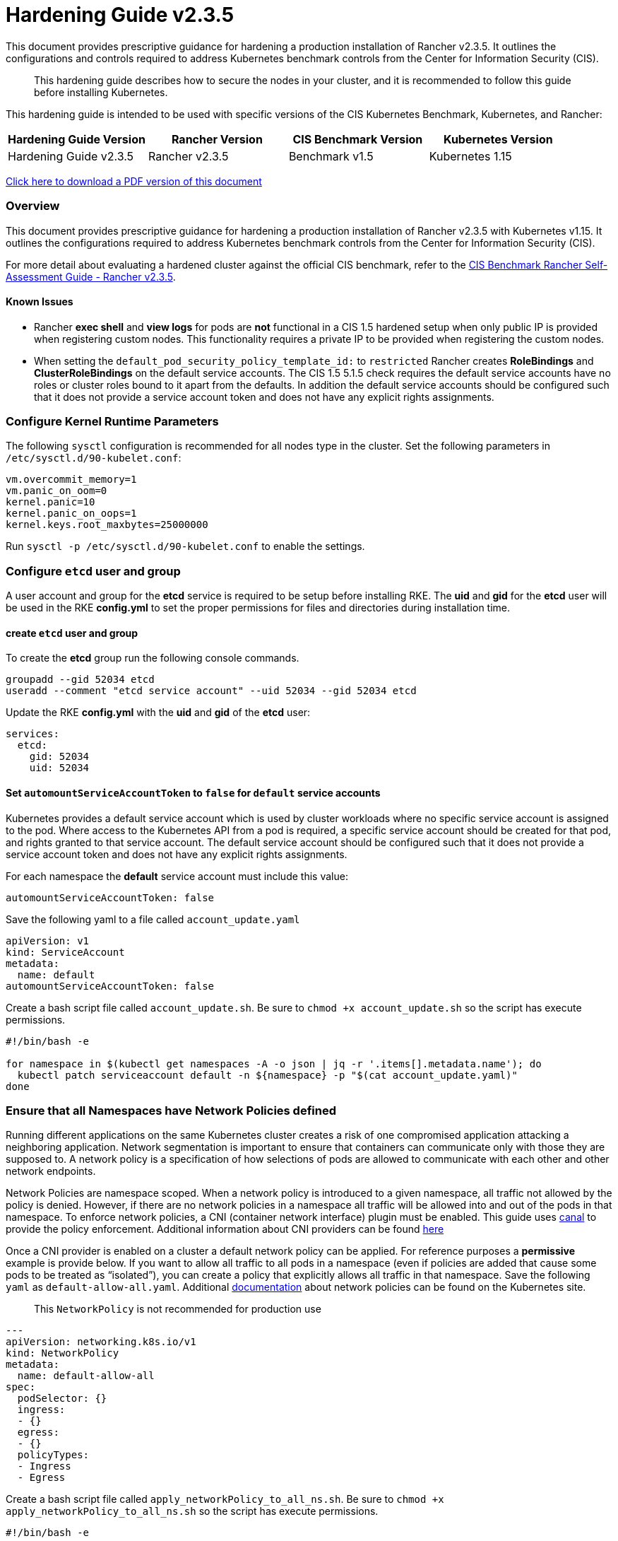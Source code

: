 = Hardening Guide v2.3.5

This document provides prescriptive guidance for hardening a production installation of Rancher v2.3.5. It outlines the configurations and controls required to address Kubernetes benchmark controls from the Center for Information Security (CIS).

____
This hardening guide describes how to secure the nodes in your cluster, and it is recommended to follow this guide before installing Kubernetes.
____

This hardening guide is intended to be used with specific versions of the CIS Kubernetes Benchmark, Kubernetes, and Rancher:

|===
| Hardening Guide Version | Rancher Version | CIS Benchmark Version | Kubernetes Version

| Hardening Guide v2.3.5
| Rancher v2.3.5
| Benchmark v1.5
| Kubernetes 1.15
|===

https://releases.rancher.com/documents/security/2.3.5/Rancher_Hardening_Guide.pdf[Click here to download a PDF version of this document]

=== Overview

This document provides prescriptive guidance for hardening a production installation of Rancher v2.3.5 with Kubernetes v1.15. It outlines the configurations required to address Kubernetes benchmark controls from the Center for Information Security (CIS).

For more detail about evaluating a hardened cluster against the official CIS benchmark, refer to the xref:./rancher-v2.3.5-self-assessment-guide-with-cis-v1.5-benchmark.adoc[CIS Benchmark Rancher Self-Assessment Guide - Rancher v2.3.5].

==== Known Issues

* Rancher *exec shell* and *view logs* for pods are *not* functional in a CIS 1.5 hardened setup when only public IP is provided when registering custom nodes. This functionality requires a private IP to be provided when registering the custom nodes.
* When setting the `default_pod_security_policy_template_id:` to `restricted` Rancher creates *RoleBindings* and *ClusterRoleBindings* on the default service accounts. The CIS 1.5 5.1.5 check requires the default service accounts have no roles or cluster roles bound to it apart from the defaults. In addition the default service accounts should be configured such that it does not provide a service account token and does not have any explicit rights assignments.

=== Configure Kernel Runtime Parameters

The following `sysctl` configuration is recommended for all nodes type in the cluster. Set the following parameters in `/etc/sysctl.d/90-kubelet.conf`:

----
vm.overcommit_memory=1
vm.panic_on_oom=0
kernel.panic=10
kernel.panic_on_oops=1
kernel.keys.root_maxbytes=25000000
----

Run `sysctl -p /etc/sysctl.d/90-kubelet.conf` to enable the settings.

=== Configure `etcd` user and group

A user account and group for the *etcd* service is required to be setup before installing RKE. The *uid* and *gid* for the *etcd* user will be used in the RKE *config.yml* to set the proper permissions for files and directories during installation time.

==== create `etcd` user and group

To create the *etcd* group run the following console commands.

----
groupadd --gid 52034 etcd
useradd --comment "etcd service account" --uid 52034 --gid 52034 etcd
----

Update the RKE *config.yml* with the *uid* and *gid* of the *etcd* user:

[,yaml]
----
services:
  etcd:
    gid: 52034
    uid: 52034
----

==== Set `automountServiceAccountToken` to `false` for `default` service accounts

Kubernetes provides a default service account which is used by cluster workloads where no specific service account is assigned to the pod. Where access to the Kubernetes API from a pod is required, a specific service account should be created for that pod, and rights granted to that service account. The default service account should be configured such that it does not provide a service account token and does not have any explicit rights assignments.

For each namespace the *default* service account must include this value:

----
automountServiceAccountToken: false
----

Save the following yaml to a file called `account_update.yaml`

[,yaml]
----
apiVersion: v1
kind: ServiceAccount
metadata:
  name: default
automountServiceAccountToken: false
----

Create a bash script file called `account_update.sh`. Be sure to `chmod +x account_update.sh` so the script has execute permissions.

----
#!/bin/bash -e

for namespace in $(kubectl get namespaces -A -o json | jq -r '.items[].metadata.name'); do
  kubectl patch serviceaccount default -n ${namespace} -p "$(cat account_update.yaml)"
done
----

=== Ensure that all Namespaces have Network Policies defined

Running different applications on the same Kubernetes cluster creates a risk of one
compromised application attacking a neighboring application. Network segmentation is
important to ensure that containers can communicate only with those they are supposed
to. A network policy is a specification of how selections of pods are allowed to
communicate with each other and other network endpoints.

Network Policies are namespace scoped. When a network policy is introduced to a given
namespace, all traffic not allowed by the policy is denied. However, if there are no network
policies in a namespace all traffic will be allowed into and out of the pods in that
namespace. To enforce network policies, a CNI (container network interface) plugin must be enabled.
This guide uses https://github.com/projectcalico/canal[canal] to provide the policy enforcement.
Additional information about CNI providers can be found
https://rancher.com/blog/2019/2019-03-21-comparing-kubernetes-cni-providers-flannel-calico-canal-and-weave/[here]

Once a CNI provider is enabled on a cluster a default network policy can be applied. For reference purposes a
*permissive* example is provide below. If you want to allow all traffic to all pods in a namespace
(even if policies are added that cause some pods to be treated as "`isolated`"),
you can create a policy that explicitly allows all traffic in that namespace. Save the following `yaml` as
`default-allow-all.yaml`. Additional https://kubernetes.io/docs/concepts/services-networking/network-policies/[documentation]
about network policies can be found on the Kubernetes site.

____
This `NetworkPolicy` is not recommended for production use
____

[,yaml]
----
---
apiVersion: networking.k8s.io/v1
kind: NetworkPolicy
metadata:
  name: default-allow-all
spec:
  podSelector: {}
  ingress:
  - {}
  egress:
  - {}
  policyTypes:
  - Ingress
  - Egress
----

Create a bash script file called `apply_networkPolicy_to_all_ns.sh`. Be sure to
`chmod +x apply_networkPolicy_to_all_ns.sh` so the script has execute permissions.

----
#!/bin/bash -e

for namespace in $(kubectl get namespaces -A -o json | jq -r '.items[].metadata.name'); do
  kubectl apply -f default-allow-all.yaml -n ${namespace}
done
----

Execute this script to apply the `default-allow-all.yaml` the *permissive* `NetworkPolicy` to all namespaces.

=== Reference Hardened RKE `cluster.yml` configuration

The reference `cluster.yml` is used by the RKE CLI that provides the configuration needed to achieve a hardened install
of Rancher Kubernetes Engine (RKE). Install https://rancher.com/docs/rke/latest/en/installation/[documentation] is
provided with additional details about the configuration items.

[,yaml]
----
# If you intend to deploy Kubernetes in an air-gapped environment,
# please consult the documentation on how to configure custom RKE images.
kubernetes_version: "v1.15.9-rancher1-1"
enable_network_policy: true
default_pod_security_policy_template_id: "restricted"
services:
  etcd:
    uid: 52034
    gid: 52034
  kube-api:
    pod_security_policy: true
    secrets_encryption_config:
      enabled: true
    audit_log:
      enabled: true
    admission_configuration:
    event_rate_limit:
      enabled: true
  kube-controller:
    extra_args:
      feature-gates: "RotateKubeletServerCertificate=true"
  scheduler:
    image: ""
    extra_args: {}
    extra_binds: []
    extra_env: []
  kubelet:
    generate_serving_certificate: true
    extra_args:
      feature-gates: "RotateKubeletServerCertificate=true"
      protect-kernel-defaults: "true"
      tls-cipher-suites: "TLS_ECDHE_ECDSA_WITH_AES_128_GCM_SHA256,TLS_ECDHE_RSA_WITH_AES_128_GCM_SHA256,TLS_ECDHE_ECDSA_WITH_CHACHA20_POLY1305,TLS_ECDHE_RSA_WITH_AES_256_GCM_SHA384,TLS_ECDHE_RSA_WITH_CHACHA20_POLY1305,TLS_ECDHE_ECDSA_WITH_AES_256_GCM_SHA384,TLS_RSA_WITH_AES_256_GCM_SHA384,TLS_RSA_WITH_AES_128_GCM_SHA256"
    extra_binds: []
    extra_env: []
    cluster_domain: ""
    infra_container_image: ""
    cluster_dns_server: ""
    fail_swap_on: false
  kubeproxy:
    image: ""
    extra_args: {}
    extra_binds: []
    extra_env: []
network:
  plugin: ""
  options: {}
  mtu: 0
  node_selector: {}
authentication:
  strategy: ""
  sans: []
  webhook: null
addons: |
  ---
  apiVersion: v1
  kind: Namespace
  metadata:
    name: ingress-nginx
  ---
  apiVersion: rbac.authorization.k8s.io/v1
  kind: Role
  metadata:
    name: default-psp-role
    namespace: ingress-nginx
  rules:
  - apiGroups:
    - extensions
    resourceNames:
    - default-psp
    resources:
    - podsecuritypolicies
    verbs:
    - use
  ---
  apiVersion: rbac.authorization.k8s.io/v1
  kind: RoleBinding
  metadata:
    name: default-psp-rolebinding
    namespace: ingress-nginx
  roleRef:
    apiGroup: rbac.authorization.k8s.io
    kind: Role
    name: default-psp-role
  subjects:
  - apiGroup: rbac.authorization.k8s.io
    kind: Group
    name: system:serviceaccounts
  - apiGroup: rbac.authorization.k8s.io
    kind: Group
    name: system:authenticated
  ---
  apiVersion: v1
  kind: Namespace
  metadata:
    name: cattle-system
  ---
  apiVersion: rbac.authorization.k8s.io/v1
  kind: Role
  metadata:
    name: default-psp-role
    namespace: cattle-system
  rules:
  - apiGroups:
    - extensions
    resourceNames:
    - default-psp
    resources:
    - podsecuritypolicies
    verbs:
    - use
  ---
  apiVersion: rbac.authorization.k8s.io/v1
  kind: RoleBinding
  metadata:
    name: default-psp-rolebinding
    namespace: cattle-system
  roleRef:
    apiGroup: rbac.authorization.k8s.io
    kind: Role
    name: default-psp-role
  subjects:
  - apiGroup: rbac.authorization.k8s.io
    kind: Group
    name: system:serviceaccounts
  - apiGroup: rbac.authorization.k8s.io
    kind: Group
    name: system:authenticated
  ---
  apiVersion: policy/v1beta1
  kind: PodSecurityPolicy
  metadata:
    name: restricted
  spec:
    requiredDropCapabilities:
    - NET_RAW
    privileged: false
    allowPrivilegeEscalation: false
    defaultAllowPrivilegeEscalation: false
    fsGroup:
      rule: RunAsAny
    runAsUser:
      rule: MustRunAsNonRoot
    seLinux:
      rule: RunAsAny
    supplementalGroups:
      rule: RunAsAny
    volumes:
    - emptyDir
    - secret
    - persistentVolumeClaim
    - downwardAPI
    - configMap
    - projected
  ---
  apiVersion: rbac.authorization.k8s.io/v1
  kind: ClusterRole
  metadata:
    name: psp:restricted
  rules:
  - apiGroups:
    - extensions
    resourceNames:
    - restricted
    resources:
    - podsecuritypolicies
    verbs:
    - use
  ---
  apiVersion: rbac.authorization.k8s.io/v1
  kind: ClusterRoleBinding
  metadata:
    name: psp:restricted
  roleRef:
    apiGroup: rbac.authorization.k8s.io
    kind: ClusterRole
    name: psp:restricted
  subjects:
  - apiGroup: rbac.authorization.k8s.io
    kind: Group
    name: system:serviceaccounts
  - apiGroup: rbac.authorization.k8s.io
    kind: Group
    name: system:authenticated
  ---
  apiVersion: v1
  kind: ServiceAccount
  metadata:
    name: tiller
    namespace: kube-system
  ---
  apiVersion: rbac.authorization.k8s.io/v1
  kind: ClusterRoleBinding
  metadata:
    name: tiller
  roleRef:
    apiGroup: rbac.authorization.k8s.io
    kind: ClusterRole
    name: cluster-admin
  subjects:
  - kind: ServiceAccount
    name: tiller
    namespace: kube-system

addons_include: []
system_images:
  etcd: ""
  alpine: ""
  nginx_proxy: ""
  cert_downloader: ""
  kubernetes_services_sidecar: ""
  kubedns: ""
  dnsmasq: ""
  kubedns_sidecar: ""
  kubedns_autoscaler: ""
  coredns: ""
  coredns_autoscaler: ""
  kubernetes: ""
  flannel: ""
  flannel_cni: ""
  calico_node: ""
  calico_cni: ""
  calico_controllers: ""
  calico_ctl: ""
  calico_flexvol: ""
  canal_node: ""
  canal_cni: ""
  canal_flannel: ""
  canal_flexvol: ""
  weave_node: ""
  weave_cni: ""
  pod_infra_container: ""
  ingress: ""
  ingress_backend: ""
  metrics_server: ""
  windows_pod_infra_container: ""
ssh_key_path: ""
ssh_cert_path: ""
ssh_agent_auth: false
authorization:
  mode: ""
  options: {}
ignore_docker_version: false
private_registries: []
ingress:
  provider: ""
  options: {}
  node_selector: {}
  extra_args: {}
  dns_policy: ""
  extra_envs: []
  extra_volumes: []
  extra_volume_mounts: []
cluster_name: ""
prefix_path: ""
addon_job_timeout: 0
bastion_host:
  address: ""
  port: ""
  user: ""
  ssh_key: ""
  ssh_key_path: ""
  ssh_cert: ""
  ssh_cert_path: ""
monitoring:
  provider: ""
  options: {}
  node_selector: {}
restore:
  restore: false
  snapshot_name: ""
dns: null
----

=== Reference Hardened RKE Template configuration

The reference RKE Template provides the configuration needed to achieve a hardened install of Kubenetes.
RKE Templates are used to provision Kubernetes and define Rancher settings. Follow the Rancher
https://rancher.com/docs/rancher/v2.0-v2.4/en/installation[documentaion] for additional installation and RKE Template details.

[,yaml]
----
#
# Cluster Config
#
default_pod_security_policy_template_id: restricted
docker_root_dir: /var/lib/docker
enable_cluster_alerting: false
enable_cluster_monitoring: false
enable_network_policy: true
#
# Rancher Config
#
rancher_kubernetes_engine_config:
  addon_job_timeout: 30
  addons: |-
    ---
    apiVersion: v1
    kind: Namespace
    metadata:
      name: ingress-nginx
    ---
    apiVersion: rbac.authorization.k8s.io/v1
    kind: Role
    metadata:
      name: default-psp-role
      namespace: ingress-nginx
    rules:
    - apiGroups:
      - extensions
      resourceNames:
      - default-psp
      resources:
      - podsecuritypolicies
      verbs:
      - use
    ---
    apiVersion: rbac.authorization.k8s.io/v1
    kind: RoleBinding
    metadata:
      name: default-psp-rolebinding
      namespace: ingress-nginx
    roleRef:
      apiGroup: rbac.authorization.k8s.io
      kind: Role
      name: default-psp-role
    subjects:
    - apiGroup: rbac.authorization.k8s.io
      kind: Group
      name: system:serviceaccounts
    - apiGroup: rbac.authorization.k8s.io
      kind: Group
      name: system:authenticated
    ---
    apiVersion: v1
    kind: Namespace
    metadata:
      name: cattle-system
    ---
    apiVersion: rbac.authorization.k8s.io/v1
    kind: Role
    metadata:
      name: default-psp-role
      namespace: cattle-system
    rules:
    - apiGroups:
      - extensions
      resourceNames:
      - default-psp
      resources:
      - podsecuritypolicies
      verbs:
      - use
    ---
    apiVersion: rbac.authorization.k8s.io/v1
    kind: RoleBinding
    metadata:
      name: default-psp-rolebinding
      namespace: cattle-system
    roleRef:
      apiGroup: rbac.authorization.k8s.io
      kind: Role
      name: default-psp-role
    subjects:
    - apiGroup: rbac.authorization.k8s.io
      kind: Group
      name: system:serviceaccounts
    - apiGroup: rbac.authorization.k8s.io
      kind: Group
      name: system:authenticated
    ---
    apiVersion: policy/v1beta1
    kind: PodSecurityPolicy
    metadata:
      name: restricted
    spec:
      requiredDropCapabilities:
      - NET_RAW
      privileged: false
      allowPrivilegeEscalation: false
      defaultAllowPrivilegeEscalation: false
      fsGroup:
        rule: RunAsAny
      runAsUser:
        rule: MustRunAsNonRoot
      seLinux:
        rule: RunAsAny
      supplementalGroups:
        rule: RunAsAny
      volumes:
      - emptyDir
      - secret
      - persistentVolumeClaim
      - downwardAPI
      - configMap
      - projected
    ---
    apiVersion: rbac.authorization.k8s.io/v1
    kind: ClusterRole
    metadata:
      name: psp:restricted
    rules:
    - apiGroups:
      - extensions
      resourceNames:
      - restricted
      resources:
      - podsecuritypolicies
      verbs:
      - use
    ---
    apiVersion: rbac.authorization.k8s.io/v1
    kind: ClusterRoleBinding
    metadata:
      name: psp:restricted
    roleRef:
      apiGroup: rbac.authorization.k8s.io
      kind: ClusterRole
      name: psp:restricted
    subjects:
    - apiGroup: rbac.authorization.k8s.io
      kind: Group
      name: system:serviceaccounts
    - apiGroup: rbac.authorization.k8s.io
      kind: Group
      name: system:authenticated
    ---
    apiVersion: v1
    kind: ServiceAccount
    metadata:
      name: tiller
      namespace: kube-system
    ---
    apiVersion: rbac.authorization.k8s.io/v1
    kind: ClusterRoleBinding
    metadata:
      name: tiller
    roleRef:
      apiGroup: rbac.authorization.k8s.io
      kind: ClusterRole
      name: cluster-admin
    subjects:
    - kind: ServiceAccount
      name: tiller
      namespace: kube-system
  ignore_docker_version: true
  kubernetes_version: v1.15.9-rancher1-1
#
#   If you are using calico on AWS
#
#    network:
#      plugin: calico
#      calico_network_provider:
#        cloud_provider: aws
#
# # To specify flannel interface
#
#    network:
#      plugin: flannel
#      flannel_network_provider:
#      iface: eth1
#
# # To specify flannel interface for canal plugin
#
#    network:
#      plugin: canal
#      canal_network_provider:
#        iface: eth1
#
  network:
    mtu: 0
    plugin: canal
#
#    services:
#      kube-api:
#        service_cluster_ip_range: 10.43.0.0/16
#      kube-controller:
#        cluster_cidr: 10.42.0.0/16
#        service_cluster_ip_range: 10.43.0.0/16
#      kubelet:
#        cluster_domain: cluster.local
#        cluster_dns_server: 10.43.0.10
#
  services:
    etcd:
      backup_config:
        enabled: false
        interval_hours: 12
        retention: 6
        safe_timestamp: false
      creation: 12h
      extra_args:
        election-timeout: '5000'
        heartbeat-interval: '500'
      gid: 52034
      retention: 72h
      snapshot: false
      uid: 52034
    kube_api:
      always_pull_images: false
      audit_log:
        enabled: true
      event_rate_limit:
        enabled: true
      pod_security_policy: true
      secrets_encryption_config:
        enabled: true
      service_node_port_range: 30000-32767
    kube_controller:
      extra_args:
        address: 127.0.0.1
        feature-gates: RotateKubeletServerCertificate=true
        profiling: 'false'
        terminated-pod-gc-threshold: '1000'
    kubelet:
      extra_args:
        anonymous-auth: 'false'
        event-qps: '0'
        feature-gates: RotateKubeletServerCertificate=true
        make-iptables-util-chains: 'true'
        protect-kernel-defaults: 'true'
        streaming-connection-idle-timeout: 1800s
        tls-cipher-suites: >-
          TLS_ECDHE_ECDSA_WITH_AES_128_GCM_SHA256,TLS_ECDHE_RSA_WITH_AES_128_GCM_SHA256,TLS_ECDHE_ECDSA_WITH_CHACHA20_POLY1305,TLS_ECDHE_RSA_WITH_AES_256_GCM_SHA384,TLS_ECDHE_RSA_WITH_CHACHA20_POLY1305,TLS_ECDHE_ECDSA_WITH_AES_256_GCM_SHA384,TLS_RSA_WITH_AES_256_GCM_SHA384,TLS_RSA_WITH_AES_128_GCM_SHA256
      fail_swap_on: false
      generate_serving_certificate: true
    scheduler:
      extra_args:
        address: 127.0.0.1
        profiling: 'false'
  ssh_agent_auth: false
windows_prefered_cluster: false
----

=== Hardened Reference Ubuntu 18.04 LTS *cloud-config*:

The reference *cloud-config* is generally used in cloud infrastructure environments to allow for
configuration management of compute instances. The reference config configures Ubuntu operating system level settings
needed before installing kubernetes.

[,yaml]
----
#cloud-config
packages:
  - curl
  - jq
runcmd:
  - sysctl -w vm.overcommit_memory=1
  - sysctl -w kernel.panic=10
  - sysctl -w kernel.panic_on_oops=1
  - curl https://releases.rancher.com/install-docker/18.09.sh | sh
  - usermod -aG docker ubuntu
  - return=1; while [ $return != 0 ]; do sleep 2; docker ps; return=$?; done
  - addgroup --gid 52034 etcd
  - useradd --comment "etcd service account" --uid 52034 --gid 52034 etcd
write_files:
  - path: /etc/sysctl.d/kubelet.conf
    owner: root:root
    permissions: "0644"
    content: |
      vm.overcommit_memory=1
      kernel.panic=10
      kernel.panic_on_oops=1
----
